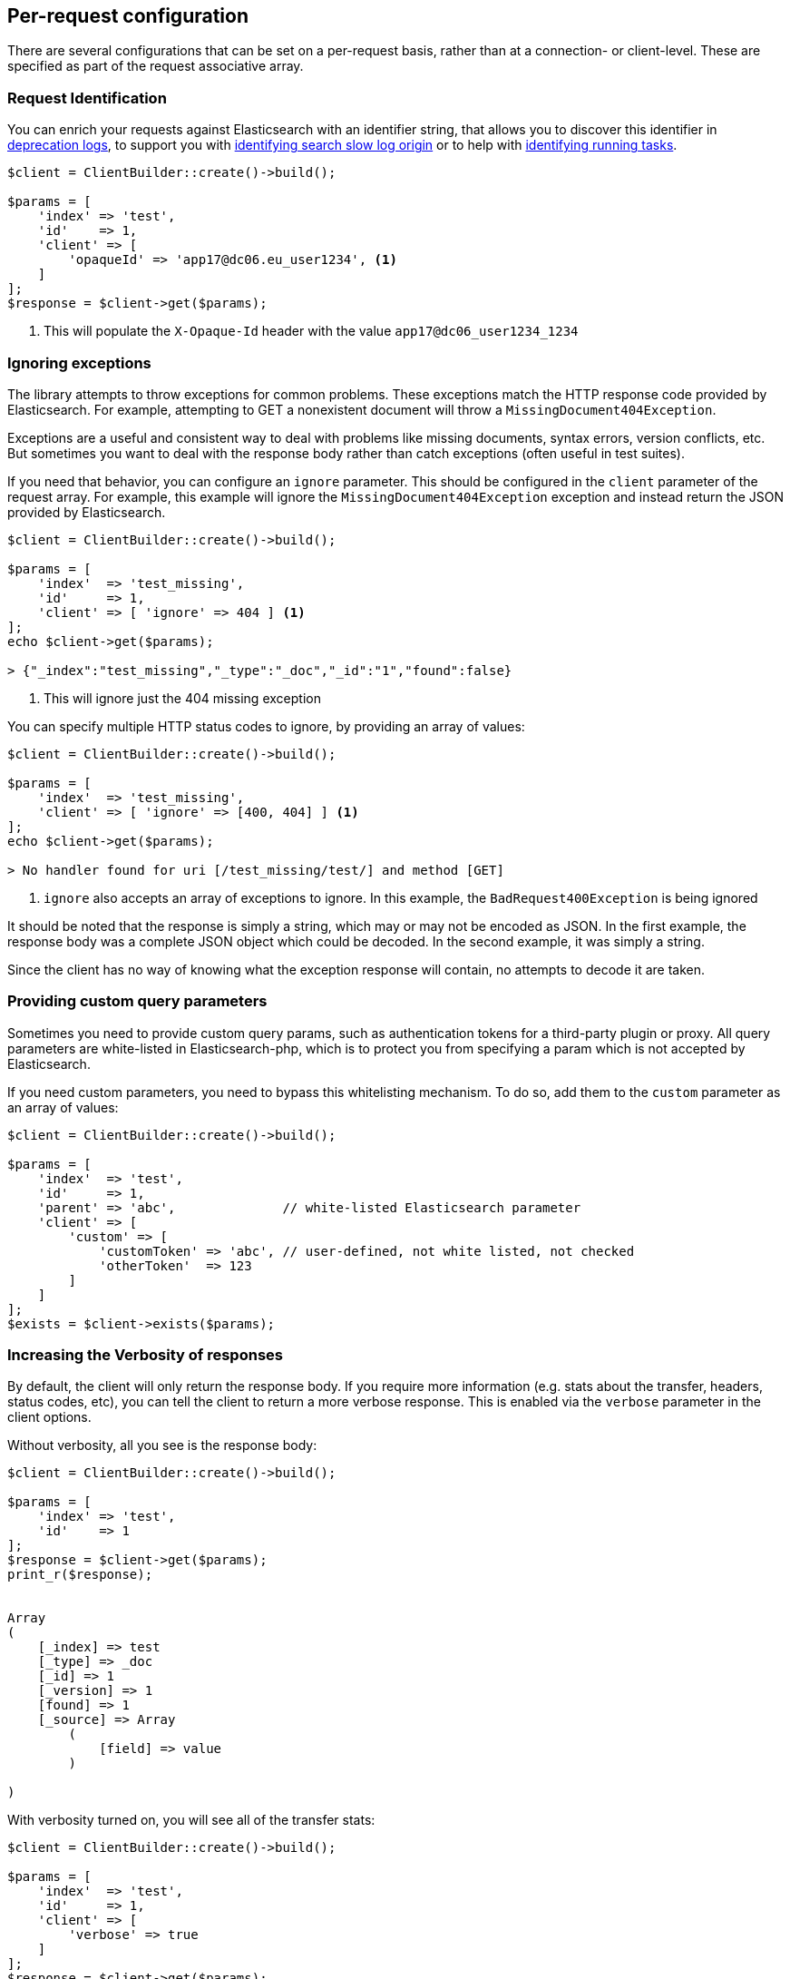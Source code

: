 [[per_request_configuration]]
== Per-request configuration

There are several configurations that can be set on a per-request basis, rather than at a connection- or client-level.
These are specified as part of the request associative array.


=== Request Identification

You can enrich your requests against Elasticsearch with an identifier string, that allows you to discover this identifier
in https://www.elastic.co/guide/en/elasticsearch/reference/7.4/logging.html#deprecation-logging[deprecation logs], to support you with
https://www.elastic.co/guide/en/elasticsearch/reference/7.4/index-modules-slowlog.html#_identifying_search_slow_log_origin[identifying search slow log origin]
or to help with https://www.elastic.co/guide/en/elasticsearch/reference/current/tasks.html#_identifying_running_tasks[identifying running tasks].


[source,php]
----
$client = ClientBuilder::create()->build();

$params = [
    'index' => 'test',
    'id'    => 1,
    'client' => [
        'opaqueId' => 'app17@dc06.eu_user1234', <1>
    ]
];
$response = $client->get($params);

----
<1> This will populate the `X-Opaque-Id` header with the value `app17@dc06_user1234_1234`


=== Ignoring exceptions
The library attempts to throw exceptions for common problems.  These exceptions match the HTTP response code provided
by Elasticsearch.  For example, attempting to GET a nonexistent document will throw a `MissingDocument404Exception`.

Exceptions are a useful and consistent way to deal with problems like missing documents, syntax errors, version
conflicts, etc.  But sometimes you want to deal with the response body rather than catch exceptions (often useful
in test suites).

If you need that behavior, you can configure an `ignore` parameter.  This should be configured in the `client` parameter
of the request array.  For example, this example will ignore the `MissingDocument404Exception`
exception and instead return the JSON provided by Elasticsearch.


[source,php]
----
$client = ClientBuilder::create()->build();

$params = [
    'index'  => 'test_missing',
    'id'     => 1,
    'client' => [ 'ignore' => 404 ] <1>
];
echo $client->get($params);

> {"_index":"test_missing","_type":"_doc","_id":"1","found":false}
----
<1> This will ignore just the 404 missing exception

You can specify multiple HTTP status codes to ignore, by providing an array of values:

[source,php]
----
$client = ClientBuilder::create()->build();

$params = [
    'index'  => 'test_missing',
    'client' => [ 'ignore' => [400, 404] ] <1>
];
echo $client->get($params);

> No handler found for uri [/test_missing/test/] and method [GET]

----
<1> `ignore` also accepts an array of exceptions to ignore. In this example,
the `BadRequest400Exception` is being ignored


It should be noted that the response is simply a string, which may or may not be encoded as JSON.  In the first example,
the response body was a complete JSON object which could be decoded.  In the second example, it was simply a string.

Since the client has no way of knowing what the exception response will contain, no attempts to decode it are taken.

=== Providing custom query parameters

Sometimes you need to provide custom query params, such as authentication tokens for a third-party plugin or proxy.
All query parameters are white-listed in Elasticsearch-php, which is to protect you from specifying a param which is
not accepted by Elasticsearch.

If you need custom parameters, you need to bypass this whitelisting mechanism.  To do so, add them to the `custom`
parameter as an array of values:

[source,php]
----
$client = ClientBuilder::create()->build();

$params = [
    'index'  => 'test',
    'id'     => 1,
    'parent' => 'abc',              // white-listed Elasticsearch parameter
    'client' => [
        'custom' => [
            'customToken' => 'abc', // user-defined, not white listed, not checked
            'otherToken'  => 123
        ]
    ]
];
$exists = $client->exists($params);
----


=== Increasing the Verbosity of responses

By default, the client will only return the response body.  If you require more information (e.g. stats about the transfer,
headers, status codes, etc), you can tell the client to return a more verbose response.  This is enabled via the
`verbose` parameter in the client options.

Without verbosity, all you see is the response body:

[source,php]
----
$client = ClientBuilder::create()->build();

$params = [
    'index' => 'test',
    'id'    => 1
];
$response = $client->get($params);
print_r($response);


Array
(
    [_index] => test
    [_type] => _doc
    [_id] => 1
    [_version] => 1
    [found] => 1
    [_source] => Array
        (
            [field] => value
        )

)
----

With verbosity turned on, you will see all of the transfer stats:

[source,php]
----
$client = ClientBuilder::create()->build();

$params = [
    'index'  => 'test',
    'id'     => 1,
    'client' => [
        'verbose' => true
    ]
];
$response = $client->get($params);
print_r($response);


Array
(
    [transfer_stats] => Array
        (
            [url] => http://127.0.0.1:9200/test/test/1
            [content_type] => application/json; charset=UTF-8
            [http_code] => 200
            [header_size] => 86
            [request_size] => 51
            [filetime] => -1
            [ssl_verify_result] => 0
            [redirect_count] => 0
            [total_time] => 0.00289
            [namelookup_time] => 9.7E-5
            [connect_time] => 0.000265
            [pretransfer_time] => 0.000322
            [size_upload] => 0
            [size_download] => 96
            [speed_download] => 33217
            [speed_upload] => 0
            [download_content_length] => 96
            [upload_content_length] => -1
            [starttransfer_time] => 0.002796
            [redirect_time] => 0
            [redirect_url] =>
            [primary_ip] => 127.0.0.1
            [certinfo] => Array
                (
                )

            [primary_port] => 9200
            [local_ip] => 127.0.0.1
            [local_port] => 62971
        )

    [curl] => Array
        (
            [error] =>
            [errno] => 0
        )

    [effective_url] => http://127.0.0.1:9200/test/test/1
    [headers] => Array
        (
            [Content-Type] => Array
                (
                    [0] => application/json; charset=UTF-8
                )

            [Content-Length] => Array
                (
                    [0] => 96
                )

        )

    [status] => 200
    [reason] => OK
    [body] => Array
        (
            [_index] => test
            [_type] => _doc
            [_id] => 1
            [_version] => 1
            [found] => 1
            [_source] => Array
                (
                    [field] => value
                )
        )
)
----

=== Curl Timeouts

It is possible to configure per-request curl timeouts via the `timeout` and `connect_timeout` parameters.  These
control the client-side, curl timeouts.  The `connect_timeout` paramter controls how long curl should wait for the
"connect" phase to finish, while the `timeout` parameter controls how long curl should wait for the entire request
to finish.

If either timeout expires, curl will close the connection and return an error.  Both parameters should be specified
in seconds.

Note: client-side timeouts *do not* mean that Elasticsearch aborts the request.  Elasticsearch will continue executing
the request until it completes.  In the case of a slow query or bulk request, the operation will continue executing
"in the background", unknown to your client.  If your client kills connections rapidly with a timeout, only to immediately
execute another request, it is possible to swamp the server with many connections because there is no "back-pressure" on the
client.  In these situations, you will see the appropriate threadpool queue growing in size, and may start receiving
`EsRejectedExecutionException` exceptions from Elasticsearch when the queue finally reaches capacity.

[source,php]
----
$client = ClientBuilder::create()->build();

$params = [
    'index'  => 'test',
    'id'     => 1,
    'client' => [
        'timeout' => 10,        // ten second timeout
        'connect_timeout' => 10
    ]
];
$response = $client->get($params);
----

=== Enabling Future Mode

The client supports asynchronous, batch processing of requests.  This is enabled (if your HTTP handler supports it) on
a per-request basis via the `future` parameter in the client options:

[source,php]
----
$client = ClientBuilder::create()->build();

$params = [
    'index'  => 'test',
    'id'     => 1,
    'client' => [
        'future' => 'lazy'
    ]
];
$future = $client->get($params);
$results = $future->wait();       // resolve the future
----

Future mode supports two options: `true` or `'lazy'`.  For more details about how asynchronous execution functions, and
how to work with the results, see the dedicated page on <<future_mode>>.

=== SSL Encryption

Normally, you will specify SSL configurations when you create the client (see
<<security>> for more details), since encryption typically
applies to all requests. However, it is possible to configure on a per-request basis too if you need that functionality.
For example, if you  need to use a self-signed cert on a specific request, you can specify it via the `verify` parameter
in the client options:


[source,php]
----
$client = ClientBuilder::create()->build();

$params = [
    'index'  => 'test',
    'id'     => 1,
    'client' => [
        'verify' => 'path/to/cacert.pem'      //Use a self-signed certificate
    ]
];
$result = $client->get($params);
----
